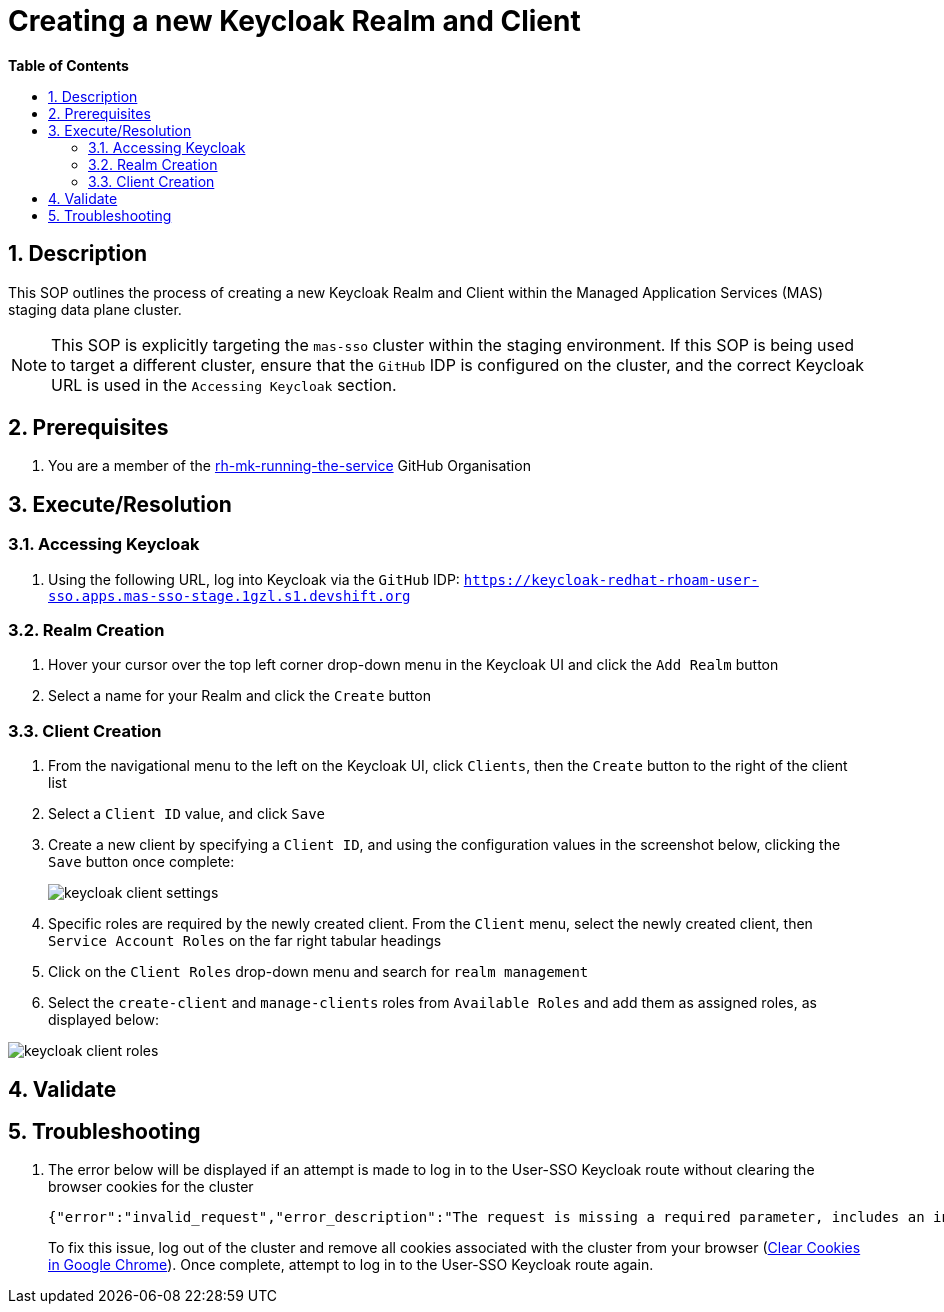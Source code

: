 // begin header
ifdef::env-github[]
:tip-caption: :bulb:
:note-caption: :information_source:
:important-caption: :heavy_exclamation_mark:
:caution-caption: :fire:
:warning-caption: :warning:
endif::[]
:numbered:
:toc: macro
:toc-title: pass:[<b>Table of Contents</b>]
= Creating a new Keycloak Realm and Client

toc::[]

== Description

This SOP outlines the process of creating a new Keycloak Realm and Client within the Managed Application Services (MAS) staging data plane cluster.

NOTE: This SOP is explicitly targeting the `mas-sso` cluster within the staging environment. If this SOP is being used to target a different cluster, ensure that the `GitHub` IDP is configured on the cluster, and the correct Keycloak URL is used in the `Accessing Keycloak` section.

== Prerequisites
1. You are a member of the https://github.com/rh-mk-running-the-service[rh-mk-running-the-service] GitHub Organisation

== Execute/Resolution
=== Accessing Keycloak
1. Using the following URL, log into Keycloak via the `GitHub` IDP:
`https://keycloak-redhat-rhoam-user-sso.apps.mas-sso-stage.1gzl.s1.devshift.org`

=== Realm Creation
1. Hover your cursor over the top left corner drop-down menu in the Keycloak UI and click the `Add Realm` button
2. Select a name for your Realm and click the `Create` button

=== Client Creation
1. From the navigational menu to the left on the Keycloak UI, click `Clients`, then the `Create` button to the right of the client list
2. Select a `Client ID` value, and click `Save`
3. Create a new client by specifying a `Client ID`, and using the configuration values in the screenshot below, clicking the `Save` button once complete:
+
image::images/keycloak_client_settings.png[]
4. Specific roles are required by the newly created client. From the `Client` menu, select the newly created client, then `Service Account Roles` on the far right tabular headings
5. Click on the `Client Roles` drop-down menu and search for `realm management`
6. Select the `create-client` and `manage-clients` roles from `Available Roles` and add them as assigned roles, as displayed below:

image::images/keycloak_client_roles.png[]
== Validate
== Troubleshooting
1. The error below will be displayed if an attempt is made to log in to the User-SSO Keycloak route without clearing the browser cookies for the cluster
+
[source,sh]
----
{"error":"invalid_request","error_description":"The request is missing a required parameter, includes an invalid parameter value, includes a parameter more than once, or is otherwise malformed.","state":"<>.security-admin-console"}
----
+
To fix this issue, log out of the cluster and remove all cookies associated with the cluster from your browser (https://support.google.com/chrome/answer/95647?co=GENIE.Platform%3DDesktop&hl=en-GB#zippy=%2Cdelete-cookies-from-a-site)[Clear Cookies in Google Chrome]). Once complete, attempt to log in to the User-SSO Keycloak route again.